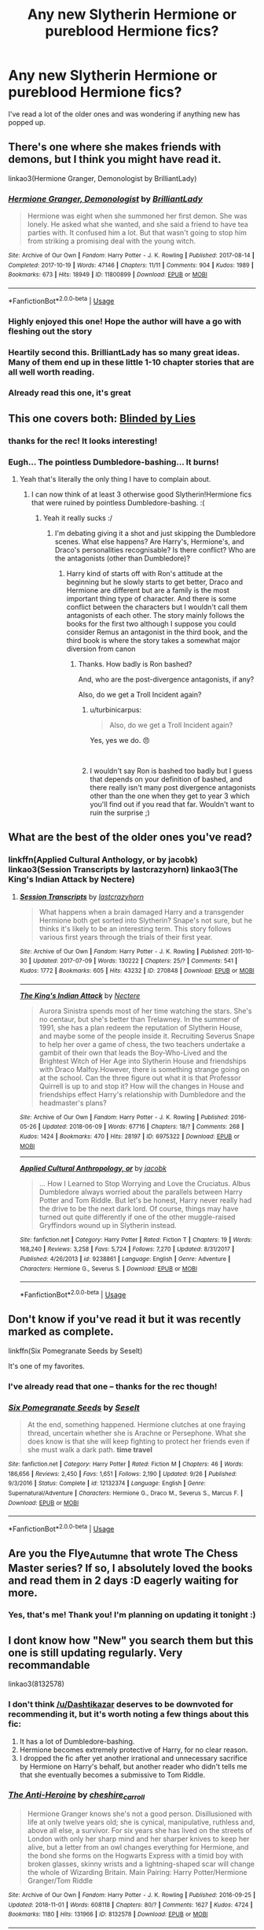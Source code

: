 #+TITLE: Any new Slytherin Hermione or pureblood Hermione fics?

* Any new Slytherin Hermione or pureblood Hermione fics?
:PROPERTIES:
:Author: Flye_Autumne
:Score: 8
:DateUnix: 1545342750.0
:DateShort: 2018-Dec-21
:FlairText: Request
:END:
I've read a lot of the older ones and was wondering if anything new has popped up.


** There's one where she makes friends with demons, but I think you might have read it.

linkao3(Hermione Granger, Demonologist by BrilliantLady)
:PROPERTIES:
:Score: 6
:DateUnix: 1545366890.0
:DateShort: 2018-Dec-21
:END:

*** [[https://archiveofourown.org/works/11800899][*/Hermione Granger, Demonologist/*]] by [[https://www.archiveofourown.org/users/BrilliantLady/pseuds/BrilliantLady][/BrilliantLady/]]

#+begin_quote
  Hermione was eight when she summoned her first demon. She was lonely. He asked what she wanted, and she said a friend to have tea parties with. It confused him a lot. But that wasn't going to stop him from striking a promising deal with the young witch.
#+end_quote

^{/Site/:} ^{Archive} ^{of} ^{Our} ^{Own} ^{*|*} ^{/Fandom/:} ^{Harry} ^{Potter} ^{-} ^{J.} ^{K.} ^{Rowling} ^{*|*} ^{/Published/:} ^{2017-08-14} ^{*|*} ^{/Completed/:} ^{2017-10-19} ^{*|*} ^{/Words/:} ^{47146} ^{*|*} ^{/Chapters/:} ^{11/11} ^{*|*} ^{/Comments/:} ^{904} ^{*|*} ^{/Kudos/:} ^{1989} ^{*|*} ^{/Bookmarks/:} ^{673} ^{*|*} ^{/Hits/:} ^{18949} ^{*|*} ^{/ID/:} ^{11800899} ^{*|*} ^{/Download/:} ^{[[https://archiveofourown.org/downloads/Br/BrilliantLady/11800899/Hermione%20Granger%20Demonologist.epub?updated_at=1530332464][EPUB]]} ^{or} ^{[[https://archiveofourown.org/downloads/Br/BrilliantLady/11800899/Hermione%20Granger%20Demonologist.mobi?updated_at=1530332464][MOBI]]}

--------------

*FanfictionBot*^{2.0.0-beta} | [[https://github.com/tusing/reddit-ffn-bot/wiki/Usage][Usage]]
:PROPERTIES:
:Author: FanfictionBot
:Score: 3
:DateUnix: 1545366914.0
:DateShort: 2018-Dec-21
:END:


*** Highly enjoyed this one! Hope the author will have a go with fleshing out the story
:PROPERTIES:
:Author: hungrymillennial
:Score: 1
:DateUnix: 1545378325.0
:DateShort: 2018-Dec-21
:END:


*** Heartily second this. BrilliantLady has so many great ideas. Many of them end up in these little 1-10 chapter stories that are all well worth reading.
:PROPERTIES:
:Author: HamiltonsGhost
:Score: 1
:DateUnix: 1545382385.0
:DateShort: 2018-Dec-21
:END:


*** Already read this one, it's great
:PROPERTIES:
:Author: Flye_Autumne
:Score: 1
:DateUnix: 1545412372.0
:DateShort: 2018-Dec-21
:END:


** This one covers both: [[https://m.fanfiction.net/s/12972102/1/][Blinded by Lies]]
:PROPERTIES:
:Author: JRob1998
:Score: 3
:DateUnix: 1545345587.0
:DateShort: 2018-Dec-21
:END:

*** thanks for the rec! It looks interesting!
:PROPERTIES:
:Author: Flye_Autumne
:Score: 3
:DateUnix: 1545346985.0
:DateShort: 2018-Dec-21
:END:


*** Eugh... The pointless Dumbledore-bashing... It burns!
:PROPERTIES:
:Author: turbinicarpus
:Score: 2
:DateUnix: 1545514387.0
:DateShort: 2018-Dec-23
:END:

**** Yeah that's literally the only thing I have to complain about.
:PROPERTIES:
:Author: JRob1998
:Score: 2
:DateUnix: 1545518604.0
:DateShort: 2018-Dec-23
:END:

***** I can now think of at least 3 otherwise good Slytherin!Hermione fics that were ruined by pointless Dumbledore-bashing. :(
:PROPERTIES:
:Author: turbinicarpus
:Score: 2
:DateUnix: 1545529365.0
:DateShort: 2018-Dec-23
:END:

****** Yeah it really sucks :/
:PROPERTIES:
:Author: JRob1998
:Score: 2
:DateUnix: 1545533882.0
:DateShort: 2018-Dec-23
:END:

******* I'm debating giving it a shot and just skipping the Dumbledore scenes. What else happens? Are Harry's, Hermione's, and Draco's personalities recognisable? Is there conflict? Who are the antagonists (other than Dumbledore)?
:PROPERTIES:
:Author: turbinicarpus
:Score: 2
:DateUnix: 1545540816.0
:DateShort: 2018-Dec-23
:END:

******** Harry kind of starts off with Ron's attitude at the beginning but he slowly starts to get better, Draco and Hermione are different but are a family is the most important thing type of character. And there is some conflict between the characters but I wouldn't call them antagonists of each other. The story mainly follows the books for the first two although I suppose you could consider Remus an antagonist in the third book, and the third book is where the story takes a somewhat major diversion from canon
:PROPERTIES:
:Author: JRob1998
:Score: 2
:DateUnix: 1545544178.0
:DateShort: 2018-Dec-23
:END:

********* Thanks. How badly is Ron bashed?

And, who are the post-divergence antagonists, if any?

Also, do we get a Troll Incident again?
:PROPERTIES:
:Author: turbinicarpus
:Score: 1
:DateUnix: 1545553622.0
:DateShort: 2018-Dec-23
:END:

********** u/turbinicarpus:
#+begin_quote
  Also, do we get a Troll Incident again?
#+end_quote

Yes, yes we do. 😠

​
:PROPERTIES:
:Author: turbinicarpus
:Score: 1
:DateUnix: 1545554012.0
:DateShort: 2018-Dec-23
:END:


********** I wouldn't say Ron is bashed too badly but I guess that depends on your definition of bashed, and there really isn't many post divergence antagonists other than the one when they get to year 3 which you'll find out if you read that far. Wouldn't want to ruin the surprise ;)
:PROPERTIES:
:Author: JRob1998
:Score: 1
:DateUnix: 1545722780.0
:DateShort: 2018-Dec-25
:END:


** What are the best of the older ones you've read?
:PROPERTIES:
:Author: rdmccoy
:Score: 2
:DateUnix: 1545372683.0
:DateShort: 2018-Dec-21
:END:

*** linkffn(Applied Cultural Anthology, or by jacobk) linkao3(Session Transcripts by lastcrazyhorn) linkao3(The King's Indian Attack by Nectere)
:PROPERTIES:
:Author: Flye_Autumne
:Score: 1
:DateUnix: 1545412337.0
:DateShort: 2018-Dec-21
:END:

**** [[https://archiveofourown.org/works/270848][*/Session Transcripts/*]] by [[https://www.archiveofourown.org/users/lastcrazyhorn/pseuds/lastcrazyhorn][/lastcrazyhorn/]]

#+begin_quote
  What happens when a brain damaged Harry and a transgender Hermione both get sorted into Slytherin? Snape's not sure, but he thinks it's likely to be an interesting term. This story follows various first years through the trials of their first year.
#+end_quote

^{/Site/:} ^{Archive} ^{of} ^{Our} ^{Own} ^{*|*} ^{/Fandom/:} ^{Harry} ^{Potter} ^{-} ^{J.} ^{K.} ^{Rowling} ^{*|*} ^{/Published/:} ^{2011-10-30} ^{*|*} ^{/Updated/:} ^{2017-07-09} ^{*|*} ^{/Words/:} ^{130222} ^{*|*} ^{/Chapters/:} ^{25/?} ^{*|*} ^{/Comments/:} ^{541} ^{*|*} ^{/Kudos/:} ^{1772} ^{*|*} ^{/Bookmarks/:} ^{605} ^{*|*} ^{/Hits/:} ^{43232} ^{*|*} ^{/ID/:} ^{270848} ^{*|*} ^{/Download/:} ^{[[https://archiveofourown.org/downloads/la/lastcrazyhorn/270848/Session%20Transcripts.epub?updated_at=1535211704][EPUB]]} ^{or} ^{[[https://archiveofourown.org/downloads/la/lastcrazyhorn/270848/Session%20Transcripts.mobi?updated_at=1535211704][MOBI]]}

--------------

[[https://archiveofourown.org/works/6975322][*/The King's Indian Attack/*]] by [[https://www.archiveofourown.org/users/Nectere/pseuds/Nectere][/Nectere/]]

#+begin_quote
  Aurora Sinistra spends most of her time watching the stars. She's no centaur, but she's better than Trelawney. In the summer of 1991, she has a plan redeem the reputation of Slytherin House, and maybe some of the people inside it. Recruiting Severus Snape to help her over a game of chess, the two teachers undertake a gambit of their own that leads the Boy-Who-Lived and the Brightest Witch of Her Age into Slytherin House and friendships with Draco Malfoy.However, there is something strange going on at the school. Can the three figure out what it is that Professor Quirrell is up to and stop it? How will the changes in House and friendships effect Harry's relationship with Dumbledore and the headmaster's plans?
#+end_quote

^{/Site/:} ^{Archive} ^{of} ^{Our} ^{Own} ^{*|*} ^{/Fandom/:} ^{Harry} ^{Potter} ^{-} ^{J.} ^{K.} ^{Rowling} ^{*|*} ^{/Published/:} ^{2016-05-26} ^{*|*} ^{/Updated/:} ^{2018-06-09} ^{*|*} ^{/Words/:} ^{67716} ^{*|*} ^{/Chapters/:} ^{18/?} ^{*|*} ^{/Comments/:} ^{268} ^{*|*} ^{/Kudos/:} ^{1424} ^{*|*} ^{/Bookmarks/:} ^{470} ^{*|*} ^{/Hits/:} ^{28197} ^{*|*} ^{/ID/:} ^{6975322} ^{*|*} ^{/Download/:} ^{[[https://archiveofourown.org/downloads/Ne/Nectere/6975322/The%20Kings%20Indian%20Attack.epub?updated_at=1528519957][EPUB]]} ^{or} ^{[[https://archiveofourown.org/downloads/Ne/Nectere/6975322/The%20Kings%20Indian%20Attack.mobi?updated_at=1528519957][MOBI]]}

--------------

[[https://www.fanfiction.net/s/9238861/1/][*/Applied Cultural Anthropology, or/*]] by [[https://www.fanfiction.net/u/2675402/jacobk][/jacobk/]]

#+begin_quote
  ... How I Learned to Stop Worrying and Love the Cruciatus. Albus Dumbledore always worried about the parallels between Harry Potter and Tom Riddle. But let's be honest, Harry never really had the drive to be the next dark lord. Of course, things may have turned out quite differently if one of the other muggle-raised Gryffindors wound up in Slytherin instead.
#+end_quote

^{/Site/:} ^{fanfiction.net} ^{*|*} ^{/Category/:} ^{Harry} ^{Potter} ^{*|*} ^{/Rated/:} ^{Fiction} ^{T} ^{*|*} ^{/Chapters/:} ^{19} ^{*|*} ^{/Words/:} ^{168,240} ^{*|*} ^{/Reviews/:} ^{3,258} ^{*|*} ^{/Favs/:} ^{5,724} ^{*|*} ^{/Follows/:} ^{7,270} ^{*|*} ^{/Updated/:} ^{8/31/2017} ^{*|*} ^{/Published/:} ^{4/26/2013} ^{*|*} ^{/id/:} ^{9238861} ^{*|*} ^{/Language/:} ^{English} ^{*|*} ^{/Genre/:} ^{Adventure} ^{*|*} ^{/Characters/:} ^{Hermione} ^{G.,} ^{Severus} ^{S.} ^{*|*} ^{/Download/:} ^{[[http://www.ff2ebook.com/old/ffn-bot/index.php?id=9238861&source=ff&filetype=epub][EPUB]]} ^{or} ^{[[http://www.ff2ebook.com/old/ffn-bot/index.php?id=9238861&source=ff&filetype=mobi][MOBI]]}

--------------

*FanfictionBot*^{2.0.0-beta} | [[https://github.com/tusing/reddit-ffn-bot/wiki/Usage][Usage]]
:PROPERTIES:
:Author: FanfictionBot
:Score: 1
:DateUnix: 1545412368.0
:DateShort: 2018-Dec-21
:END:


** Don't know if you've read it but it was recently marked as complete.

linkffn(Six Pomegranate Seeds by Seselt)

It's one of my favorites.
:PROPERTIES:
:Author: bking4
:Score: 3
:DateUnix: 1545354400.0
:DateShort: 2018-Dec-21
:END:

*** I've already read that one -- thanks for the rec though!
:PROPERTIES:
:Author: Flye_Autumne
:Score: 3
:DateUnix: 1545354994.0
:DateShort: 2018-Dec-21
:END:


*** [[https://www.fanfiction.net/s/12132374/1/][*/Six Pomegranate Seeds/*]] by [[https://www.fanfiction.net/u/981377/Seselt][/Seselt/]]

#+begin_quote
  At the end, something happened. Hermione clutches at one fraying thread, uncertain whether she is Arachne or Persephone. What she does know is that she will keep fighting to protect her friends even if she must walk a dark path. *time travel*
#+end_quote

^{/Site/:} ^{fanfiction.net} ^{*|*} ^{/Category/:} ^{Harry} ^{Potter} ^{*|*} ^{/Rated/:} ^{Fiction} ^{M} ^{*|*} ^{/Chapters/:} ^{46} ^{*|*} ^{/Words/:} ^{186,656} ^{*|*} ^{/Reviews/:} ^{2,450} ^{*|*} ^{/Favs/:} ^{1,651} ^{*|*} ^{/Follows/:} ^{2,190} ^{*|*} ^{/Updated/:} ^{9/26} ^{*|*} ^{/Published/:} ^{9/3/2016} ^{*|*} ^{/Status/:} ^{Complete} ^{*|*} ^{/id/:} ^{12132374} ^{*|*} ^{/Language/:} ^{English} ^{*|*} ^{/Genre/:} ^{Supernatural/Adventure} ^{*|*} ^{/Characters/:} ^{Hermione} ^{G.,} ^{Draco} ^{M.,} ^{Severus} ^{S.,} ^{Marcus} ^{F.} ^{*|*} ^{/Download/:} ^{[[http://www.ff2ebook.com/old/ffn-bot/index.php?id=12132374&source=ff&filetype=epub][EPUB]]} ^{or} ^{[[http://www.ff2ebook.com/old/ffn-bot/index.php?id=12132374&source=ff&filetype=mobi][MOBI]]}

--------------

*FanfictionBot*^{2.0.0-beta} | [[https://github.com/tusing/reddit-ffn-bot/wiki/Usage][Usage]]
:PROPERTIES:
:Author: FanfictionBot
:Score: 2
:DateUnix: 1545354424.0
:DateShort: 2018-Dec-21
:END:


** Are you the Flye_Autumne that wrote The Chess Master series? If so, I absolutely loved the books and read them in 2 days :D eagerly waiting for more.
:PROPERTIES:
:Author: abitofaLuna-tic
:Score: 1
:DateUnix: 1552322316.0
:DateShort: 2019-Mar-11
:END:

*** Yes, that's me! Thank you! I'm planning on updating it tonight :)
:PROPERTIES:
:Author: Flye_Autumne
:Score: 2
:DateUnix: 1552326034.0
:DateShort: 2019-Mar-11
:END:


** I dont know how "New" you search them but this one is still updating regularly. Very recommandable

linkao3(8132578)
:PROPERTIES:
:Author: Dashtikazar
:Score: 0
:DateUnix: 1545382469.0
:DateShort: 2018-Dec-21
:END:

*** I don't think [[/u/Dashtikazar]] deserves to be downvoted for recommending it, but it's worth noting a few things about this fic:

1. It has a lot of Dumbledore-bashing.
2. Hermione becomes extremely protective of Harry, for no clear reason.
3. I dropped the fic after yet another irrational and unnecessary sacrifice by Hermione on Harry's behalf, but another reader who didn't tells me that she eventually becomes a submissive to Tom Riddle.
:PROPERTIES:
:Author: turbinicarpus
:Score: 2
:DateUnix: 1545541207.0
:DateShort: 2018-Dec-23
:END:


*** [[https://archiveofourown.org/works/8132578][*/The Anti-Heroine/*]] by [[https://www.archiveofourown.org/users/cheshire_carroll/pseuds/cheshire_carroll][/cheshire_carroll/]]

#+begin_quote
  Hermione Granger knows she's not a good person. Disillusioned with life at only twelve years old; she is cynical, manipulative, ruthless and, above all else, a survivor. For six years she has lived on the streets of London with only her sharp mind and her sharper knives to keep her alive, but a letter from an owl changes everything for Hermione, and the bond she forms on the Hogwarts Express with a timid boy with broken glasses, skinny wrists and a lightning-shaped scar will change the whole of Wizarding Britain.  Main Pairing: Harry Potter/Hermione Granger/Tom Riddle
#+end_quote

^{/Site/:} ^{Archive} ^{of} ^{Our} ^{Own} ^{*|*} ^{/Fandom/:} ^{Harry} ^{Potter} ^{-} ^{J.} ^{K.} ^{Rowling} ^{*|*} ^{/Published/:} ^{2016-09-25} ^{*|*} ^{/Updated/:} ^{2018-11-01} ^{*|*} ^{/Words/:} ^{608118} ^{*|*} ^{/Chapters/:} ^{80/?} ^{*|*} ^{/Comments/:} ^{1627} ^{*|*} ^{/Kudos/:} ^{4724} ^{*|*} ^{/Bookmarks/:} ^{1180} ^{*|*} ^{/Hits/:} ^{131966} ^{*|*} ^{/ID/:} ^{8132578} ^{*|*} ^{/Download/:} ^{[[https://archiveofourown.org/downloads/ch/cheshire_carroll/8132578/The%20AntiHeroine.epub?updated_at=1542694418][EPUB]]} ^{or} ^{[[https://archiveofourown.org/downloads/ch/cheshire_carroll/8132578/The%20AntiHeroine.mobi?updated_at=1542694418][MOBI]]}

--------------

*FanfictionBot*^{2.0.0-beta} | [[https://github.com/tusing/reddit-ffn-bot/wiki/Usage][Usage]]
:PROPERTIES:
:Author: FanfictionBot
:Score: 1
:DateUnix: 1545382479.0
:DateShort: 2018-Dec-21
:END:


*** already reading this one, thanks though!
:PROPERTIES:
:Author: Flye_Autumne
:Score: 1
:DateUnix: 1545412351.0
:DateShort: 2018-Dec-21
:END:
